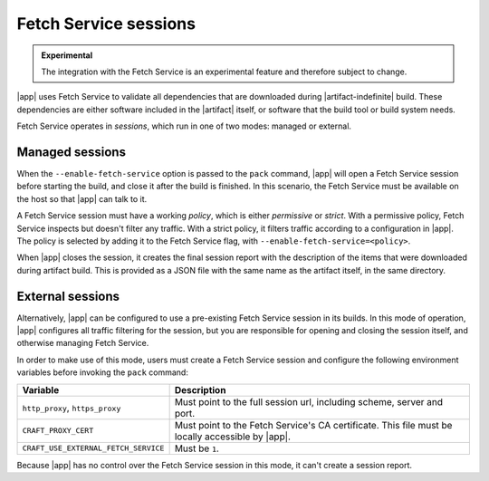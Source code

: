 Fetch Service sessions
======================

.. admonition:: Experimental
    :class: important

    The integration with the Fetch Service is an experimental feature and therefore
    subject to change.


|app| uses Fetch Service to validate all dependencies that are downloaded
during |artifact-indefinite| build. These dependencies are either software
included in the |artifact| itself, or software that the build tool or build system
needs.

Fetch Service operates in *sessions*, which run in one of two modes:
managed or external.

Managed sessions
----------------

When the ``--enable-fetch-service`` option is passed to the ``pack`` command,
|app| will open a Fetch Service session before starting the
build, and close it after the build is finished. In this scenario, the Fetch
Service must be available on the host so that |app| can talk to it.

A Fetch Service session must have a working *policy*, which is either *permissive* or
*strict*. With a permissive policy, Fetch Service inspects but doesn't filter any
traffic. With a strict policy, it filters traffic according to a configuration in
|app|. The policy is selected by adding it to the Fetch Service flag, with
``--enable-fetch-service=<policy>``.

When |app| closes the session, it creates the final session report with the
description of the items that were downloaded during artifact build. This is provided
as a JSON file with the same name as the artifact itself, in the same directory.

External sessions
-----------------

Alternatively, |app| can be configured to use a pre-existing Fetch Service
session in its builds. In this mode of operation, |app| configures all
traffic filtering for the session, but you are responsible for opening and closing
the session itself, and otherwise managing Fetch Service.

In order to make use of this mode, users must create a Fetch Service session and
configure the following environment variables before invoking the ``pack`` command:

.. list-table::
    :header-rows: 1

    * - Variable
      - Description
    * - ``http_proxy``, ``https_proxy``
      - Must point to the full session url, including scheme, server and port.
    * - ``CRAFT_PROXY_CERT``
      - Must point to the Fetch Service's CA certificate. This file must be locally
        accessible by |app|.
    * - ``CRAFT_USE_EXTERNAL_FETCH_SERVICE``
      - Must be ``1``.

Because |app| has no control over the Fetch Service session in this mode, it
can't create a session report.
